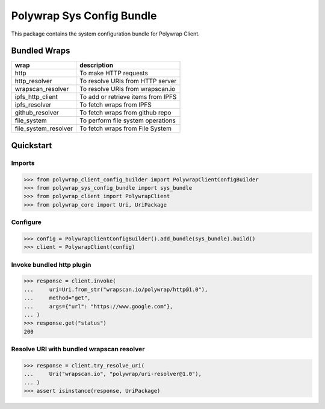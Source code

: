 Polywrap Sys Config Bundle
==========================
This package contains the system configuration bundle for Polywrap Client.

Bundled Wraps
-------------

.. csv-table::
    :header: "wrap", "description"

    "http", "To make HTTP requests"
    "http_resolver", "To resolve URIs from HTTP server"
    "wrapscan_resolver", "To resolve URIs from wrapscan.io"
    "ipfs_http_client", "To add or retrieve items from IPFS"
    "ipfs_resolver", "To fetch wraps from IPFS"
    "github_resolver", "To fetch wraps from github repo"
    "file_system", "To perform file system operations"
    "file_system_resolver", "To fetch wraps from File System"

Quickstart
----------

Imports
~~~~~~~

>>> from polywrap_client_config_builder import PolywrapClientConfigBuilder
>>> from polywrap_sys_config_bundle import sys_bundle
>>> from polywrap_client import PolywrapClient
>>> from polywrap_core import Uri, UriPackage

Configure
~~~~~~~~~

>>> config = PolywrapClientConfigBuilder().add_bundle(sys_bundle).build()
>>> client = PolywrapClient(config)

Invoke bundled http plugin
~~~~~~~~~~~~~~~~~~~~~~~~~~

>>> response = client.invoke(
...     uri=Uri.from_str("wrapscan.io/polywrap/http@1.0"),
...     method="get",
...     args={"url": "https://www.google.com"},
... )
>>> response.get("status")
200

Resolve URI with bundled wrapscan resolver
~~~~~~~~~~~~~~~~~~~~~~~~~~~~~~~~~~~~~~~~~~

>>> response = client.try_resolve_uri(
...     Uri("wrapscan.io", "polywrap/uri-resolver@1.0"),
... )
>>> assert isinstance(response, UriPackage)
